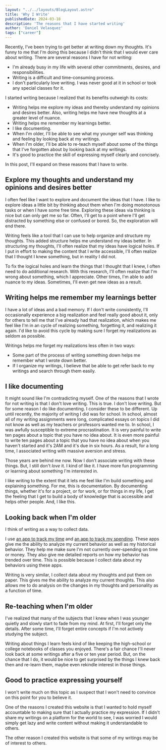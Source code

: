 #+BEGIN_SRC yaml
---
layout: "../../layouts/BlogLayout.astro"
title: 'Why I Write'
publishedDate: 2024-03-18
description: 'The reasons that I have started writing'
author: 'Daniel Velasquez'
tags: ["career"]
---
#+END_SRC

Recently, I've been trying to get better at writing down my thoughts. It's funny to me that I'm doing this because I didn't think that I would ever care about writing. There are several reasons I have for not writing:
- I'm already busy in my life with several other commitments, desires, and responsibilities.
- Writing is a difficult and time-consuming process.
- I don't particularly love writing. I was never good at it in school or took any special classes for it.

I started writing because I realized that its benefits outweigh its costs:
- Writing helps me explore my ideas and thereby understand my opinions and desires better. Also, writing helps me have new thoughts at a greater level of nuance.
- Writing helps me remember my learnings better.
- I like documenting.
- When I'm older, I'll be able to see what my younger self was thinking and feeling by looking back at my writings.
- When I'm older, I'll be able to re-teach myself about some of the things that I've forgotten about by looking back at my writings.
- It's good to practice the skill of expressing myself clearly and concisely.

In this post, I'll expand on these reasons that I have to write.

** Explore my thoughts and understand my opinions and desires better

I often feel like I want to explore and document the ideas that I have. I like to explore ideas a little bit by thinking about them when I'm doing monotonous tasks or when I have some free time. Exploring these ideas via thinking is nice but can only get me so far. Often, I'll get to a point where I'll get distracted by something else or confused or bored. So, the exploration will end there.

Writing feels like a tool that I can use to help organize and structure my thoughts. This added structure helps me understand my ideas better. In structuring my thoughts, I'll often realize that my ideas have logical holes. If I put in effort to making the content that I write accessible, I'll often realize that I thought I knew something, but in reality I did not.

To fix the logical holes and learn the things that I thought that I knew, I often need to do additional research. With this research, I'll often realize that I'm wrong about something, which I appreciate. Other times, I'm able to add nuance to my ideas. Sometimes, I'll even get new ideas as a result.

** Writing helps me remember my learnings better

I have a lot of ideas and a bad memory. If I don't write consistently, I'll occasionally experience a big realization and feel really good about it, only for others to tell me that I've already had that realization, which makes me feel like I'm in an cycle of realizing something, forgetting it, and realizing it again. I'd like to avoid this cycle by making sure I forget my realizations as seldom as possible.

Writings helps me forget my realizations less often in two ways: 
- Some part of the process of writing something down helps me remember what I wrote down better.
- If I organize my writings, I believe that be able to get refer back to my writings and search through them easily.

** I like documenting
It might sound like I'm contradicting myself. One of the reasons that I wrote for not writing is that I don't love writing. This is true. I don't love writing. But for some reason I do like documenting. I consider these to be different. Up until recently, the majority of writing I did was for school.  In school, almost all of my writing assignments were long, complicated essays on topics I did not know as well as my teachers or professors wanted me to. In school, I was awfully susceptible to extreme procrastination. It is very painful to write ten pages about a topic that you have no idea about. It is even more painful to write ten pages about a topic that you have no idea about when you haven't started and it's 2AM and it's due in six hours. As a result, for a long time, I associated writing with massive aversion and stress.

Those years are behind me now. Now I don't associate writing with these things. But, I still don't /love/ it. I kind of like it. I have more fun programming or learning about something I'm interested in.

I like writing to the extent that it lets me feel like I'm build something and explaining something. For me, this is documentation. By documenting things, whether it's for a project, or for work, or for things in my life, I get the feeling that I get to build a body of knowledge that is accessible and helps other people. And, I like this.

** Looking back when I'm older
I think of writing as a way to collect data.

I use [[https://toggl.com/][an app to track my time]] and [[https://www.ynab.com/][an app to track my spending]]. These apps give me the ability to analyze my current behavior as well as my historical behavior. They help me make sure I'm not currently over-spending on time or money. They also give me detailed reports on how my behavior has trended over time. This is possible because I collect data about my behaviors using these apps.

Writing is very similar, I collect data about my thoughts and put them on paper. This gives me the ability to analyze my current thoughts. This also allows me to do analysis on the changes in my thoughts and personality as a function of time.

** Re-teaching when I'm older
I've realized that many of the subjects that I knew when I was younger quietly and slowly start to fade from my mind. At first, I'll forget only the details. After some time, I'll forget entire concepts if I'm not actively studying the subject.

Writing about things I learn feels kind of like keeping the high-school or college notebooks of classes you enjoyed. There's a fair chance I'll never look back at some writings after a five or ten year period. But, on the chance that I do, it would be nice to get surprised by the things I knew back then and re-learn them, maybe even rekindle interest in those things.

** Good to practice expressing yourself 
I won't write much on this topic as I suspect that I won't need to convince on this point for you to believe it.

One of the reasons I created this website is that I wanted to hold myself accountable to making sure that I actually practice my expression. If I didn't share my writings on a platform for the world to see, I was worried I would simply get lazy and write content without making it understandable to others.

The other reason I created this website is that some of my writings may be of interest to others.
